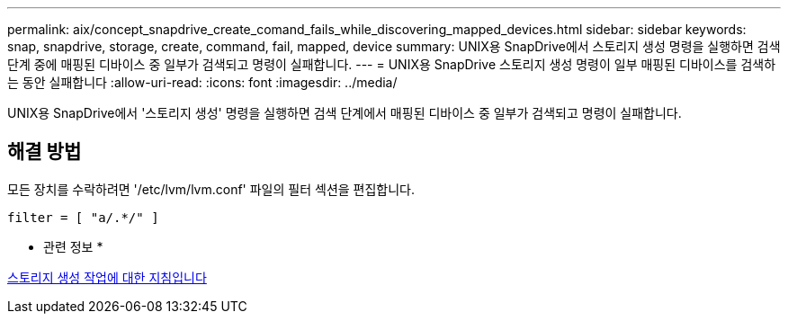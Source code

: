---
permalink: aix/concept_snapdrive_create_comand_fails_while_discovering_mapped_devices.html 
sidebar: sidebar 
keywords: snap, snapdrive, storage, create, command, fail, mapped, device 
summary: UNIX용 SnapDrive에서 스토리지 생성 명령을 실행하면 검색 단계 중에 매핑된 디바이스 중 일부가 검색되고 명령이 실패합니다. 
---
= UNIX용 SnapDrive 스토리지 생성 명령이 일부 매핑된 디바이스를 검색하는 동안 실패합니다
:allow-uri-read: 
:icons: font
:imagesdir: ../media/


[role="lead"]
UNIX용 SnapDrive에서 '스토리지 생성' 명령을 실행하면 검색 단계에서 매핑된 디바이스 중 일부가 검색되고 명령이 실패합니다.



== 해결 방법

모든 장치를 수락하려면 '/etc/lvm/lvm.conf' 파일의 필터 섹션을 편집합니다.

[listing]
----
filter = [ "a/.*/" ]
----
* 관련 정보 *

xref:concept_guidelines_for_thestorage_createoperation.adoc[스토리지 생성 작업에 대한 지침입니다]
